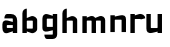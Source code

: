 SplineFontDB: 3.0
FontName: FifthLegWide
FullName: FifthLeg Wide
FamilyName: FifthLeg
Weight: Bold
Copyright: Created by Jakub Steiner with FontForge 2.0 (http://fontforge.sf.net)
UComments: "2008-8-26: Created." 
Version: 0.1
ItalicAngle: 0
UnderlinePosition: -100
UnderlineWidth: 50
Ascent: 800
Descent: 200
LayerCount: 2
Layer: 0 0 "Back" 
Layer: 1 0 "Fore" 
NeedsXUIDChange: 1
XUID: [1021 505 18653696 15144811]
FSType: 8
OS2Version: 0
OS2_WeightWidthSlopeOnly: 0
OS2_UseTypoMetrics: 1
CreationTime: 1219742876
ModificationTime: 1219757254
PfmFamily: 17
TTFWeight: 500
TTFWidth: 5
LineGap: 90
VLineGap: 0
OS2TypoAscent: 0
OS2TypoAOffset: 1
OS2TypoDescent: 0
OS2TypoDOffset: 1
OS2TypoLinegap: 90
OS2WinAscent: 0
OS2WinAOffset: 1
OS2WinDescent: 0
OS2WinDOffset: 1
HheadAscent: 0
HheadAOffset: 1
HheadDescent: 0
HheadDOffset: 1
OS2Vendor: 'PfEd'
DEI: 0
LangName: 1033 
Encoding: ISO8859-1
UnicodeInterp: none
NameList: Adobe Glyph List
DisplaySize: -48
AntiAlias: 1
FitToEm: 1
WinInfo: 0 24 16
Grid
-30 421 m 29
 523 419 l 25
EndSplineSet
TeXData: 1 0 0 346030 173015 115343 0 1048576 115343 783286 444596 497025 792723 393216 433062 380633 303038 157286 324010 404750 52429 2506097 1059062 262144
BeginChars: 256 9

StartChar: b
Encoding: 98 98 0
Width: 490
VWidth: 0
Flags: W
HStem: 0 21G<60 170>
VStem: 60 110<0 40 120 310 375 565.439> 320 110.031<110.004 120.5 120.5 309.996>
LayerCount: 2
Fore
SplineSet
170 610 m 1
 170 375 l 1
 280 420 l 2
 350 440 430.031 380 430.031 319.938 c 2
 430.031 100 l 2
 430.031 40.5859 350 -20 280 0 c 2
 170 40 l 1
 170 0 l 1
 60 0 l 1
 60 490 l 2
 60 570 115 610 170 610 c 1
180 310 m 2
 175 310 170 305 170 300 c 2
 170 120 l 2
 170.25 115.25 174.75 109.75 180 110 c 2
 310 110 l 2
 315 110 320 115 320 120.5 c 2
 320 300 l 2
 320 305 315 310 310 310 c 2
 180 310 l 2
EndSplineSet
Validated: 33
EndChar

StartChar: h
Encoding: 104 104 1
Width: 490
VWidth: 0
Flags: W
HStem: 0 21G<60 170 320 430.031>
VStem: 60 110<0 310 375 565.439> 320 110.031<0 309.996>
LayerCount: 2
Fore
SplineSet
170 610 m 1
 170 375 l 1
 280 420 l 2
 335 440 430 390 430.031 319.938 c 2
 430.031 -0.03125 l 1
 320 0 l 1
 320 300 l 2
 320 305 315 310 310 310 c 2
 180 310 l 2
 175 310 170 305 170 300 c 2
 170 0 l 1
 60 0 l 1
 60 490 l 2
 60 570 115 610 170 610 c 1
EndSplineSet
Validated: 33
EndChar

StartChar: m
Encoding: 109 109 2
Width: 690
VWidth: 0
Flags: W
HStem: 0 21G<60 170 289.998 400 519.998 630> 310 114.375<216.406 289.965>
VStem: 60 110<0 310.007 384.125 420> 290 110<0 310.005> 520 110<0 310.056>
CounterMasks: 1 38
LayerCount: 2
Fore
SplineSet
292.438 424.375 m 0
 332.032 424.449 364.227 405.396 382.75 377.438 c 1
 490 420.219 l 2
 570 440.219 630 385 630 320 c 2
 630 0 l 1
 520 0 l 1
 519.969 300.062 l 2
 519.969 305.062 514.969 310.062 509.969 310.062 c 2
 410 310 l 2
 404.785 309.823 400 304.874 400 299.925 c 2
 400 0 l 1
 290 0 l 1
 289.969 300.062 l 2
 289.969 305.062 284.969 310.062 279.969 310.062 c 2
 180 310 l 2
 175.062 309.938 170.062 304.938 170 299.938 c 2
 170 299.938 170 99.9746 170 0 c 1
 60 0 l 1
 60 420 l 1
 170 420 l 1
 170 384.125 l 1
 260 420.219 l 2
 271.25 423.031 282.09 424.355 292.438 424.375 c 0
EndSplineSet
Validated: 33
EndChar

StartChar: a
Encoding: 97 97 3
Width: 490
VWidth: 0
Flags: HW
LayerCount: 2
Fore
SplineSet
180 420 m 2
 270 420 l 2
 370 420 430 360 430 260 c 2
 430 0 l 1
 320 0 l 1
 320 37.6562 l 1
 194.484 0.0136719 l 2
 100.484 -23.9863 60 32.998 60 110 c 2
 60 182 l 2
 60 252.515 111 279.775 195 263.775 c 2
 320 234.938 l 1
 320 300 l 2
 319.875 305 314.875 309.875 310 310 c 2
 110 310 l 1
 110 310 107.819 420 180 420 c 2
170 158.201 m 2
 170 117.877 l 2
 170 112.871 175.243 107.627 180 107.627 c 2
 320 107.627 l 1
 320 168.201 l 1
 180.25 168.201 l 2
 174.744 168.201 170 163.707 170 158.201 c 2
EndSplineSet
EndChar

StartChar: u
Encoding: 117 117 4
Width: 510
VWidth: 0
Flags: HW
LayerCount: 2
Fore
SplineSet
60 420 m 5
 170 420 l 5
 170.031 120.08 l 6
 170.031 115.08 175.031 110.08 180.031 110.08 c 6
 330 110.048 l 6
 335.127 110.048 339.912 115.139 340 120 c 6
 340 420 l 5
 450 420 l 5
 450 0 l 5
 340 0 l 5
 340 31.5938 l 5
 210.146 4.24219 l 6
 99.168 -17.2646 60 22.6123 60 100 c 6
 60 420 l 5
EndSplineSet
EndChar

StartChar: n
Encoding: 110 110 5
Width: 510
VWidth: 0
Flags: HW
LayerCount: 2
Fore
Refer: 4 117 S -1 0 0 -1 510 418.455 2
EndChar

StartChar: aacute
Encoding: 225 225 6
Width: 490
VWidth: 0
Flags: H
LayerCount: 2
Fore
Refer: -1 180 N 1 0 0 1 -177 0 2
EndChar

StartChar: r
Encoding: 114 114 7
Width: 390
VWidth: 0
Flags: HW
LayerCount: 2
Fore
SplineSet
170 420 m 1
 170 389 l 1
 267 416 l 2
 345.033 439.116 431.451 395.364 430.031 325.238 c 1
 320 300 l 1
 320 305 315 310 310 310 c 2
 180 310 l 2
 175 310 170 305 170 300 c 2
 170 0 l 1
 60 0 l 1
 60 420 l 1
 170 420 l 1
EndSplineSet
EndChar

StartChar: g
Encoding: 103 103 8
Width: 490
VWidth: 0
Flags: HWO
LayerCount: 2
Fore
SplineSet
180 -185.538 m 2
 107.819 -185.538 110 -75.5381 110 -75.5381 c 1
 310 -75.5381 l 2
 314.875 -75.4131 319.875 -70.5381 320 -65.5381 c 2
 320 29.5244 l 1
 195 0.686523 l 2
 111 -15.3135 60 11.9473 60 82.4619 c 2
 60 304.462 l 2
 60 381.464 100.484 438.448 194.484 414.448 c 2
 320 376.806 l 1
 320 420 l 1
 430 420 l 1
 430 -67.5381 l 2
 430 -141.565 382.029 -185.538 314 -185.538 c 2
 180 -185.538 l 2
170 120 m 2
 170 114.494 174.744 110 180.25 110 c 2
 320 110 l 1
 320 309.055 l 1
 180 309.055 l 2
 175.243 309.055 170 303.812 170 298.805 c 2
 170 120 l 2
EndSplineSet
EndChar
EndChars
EndSplineFont
